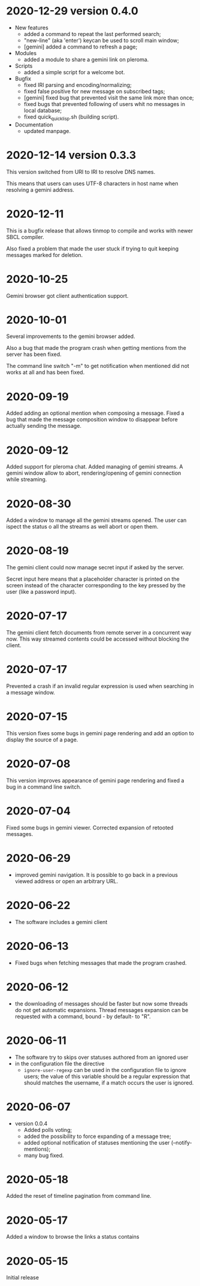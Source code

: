 * 2020-12-29 version 0.4.0

  - New features
    - added a command to repeat the last performed search;
    - "new-line" (aka 'enter') keycan be used to scroll main window;
    - [gemini] added a command to refresh a page;
  - Modules
    - added a module to share a gemini link on pleroma.
  - Scripts
    - added a simple script for a welcome bot.
  - Bugfix
    - fixed IRI parsing and encoding/normalizing;
    - fixed false positive for new message on subscribed tags;
    - [gemini] fixed bug that prevented visit the same link more than
      once;
    - fixed bugs that prevented following of users whit no messages in
      local database;
    - fixed quick_quicklisp.sh (building script).
  - Documentation
    - updated manpage.

* 2020-12-14 version 0.3.3

  This version switched from URI to IRI to resolve DNS names.

  This means  that users can uses  UTF-8 characters in host  name when
  resolving a gemini address.

* 2020-12-11

  This is  a bugfix release  that allows  tinmop to compile  and works
  with newer SBCL compiler.

  Also fixed  a problem  that made  the user stuck  if trying  to quit
  keeping messages marked for deletion.

* 2020-10-25

  Gemini browser got client authentication support.

* 2020-10-01

  Several improvements to the gemini browser added.

  Also a  bug that made the  program crash when getting  mentions from
  the server has been fixed.

  The command line switch "-m"  to get notification when mentioned did
  not works at all and has been fixed.

* 2020-09-19

  Added adding an optional mention when composing a message.
  Fixed a bug that made the message composition window to disappear
  before actually sending the message.

* 2020-09-12

  Added support for pleroma chat.
  Added managing of gemini streams. A gemini window allow to abort,
  rendering/opening of gemini connection while streaming.

* 2020-08-30

  Added a  window to manage all  the gemini streams opened.   The user
  can ispect the status o all the streams as well abort or open them.

* 2020-08-19

  The gemini  client could  now manage  secret input  if asked  by the
  server.

  Secret input here means that a placeholder character is printed on
  the  screen  instead of  the  character  corresponding to  the  key
  pressed by the user (like a password input).

* 2020-07-17

  The gemini client fetch documents from remote server in a concurrent
  way  now.  This way  streamed  contents  could be  accessed  without
  blocking the client.

* 2020-07-17

  Prevented  a crash  if an  invalid regular  expression is  used when
  searching in a message window.

* 2020-07-15

  This version fixes some bugs in gemini page rendering and add an
  option to display the source of a page.

* 2020-07-08

  This version improves appearance of  gemini page rendering and fixed
  a bug in a command line switch.

* 2020-07-04

  Fixed some bugs in gemini viewer.
  Corrected expansion of retooted messages.

* 2020-06-29

  - improved  gemini navigation.   It  is  possible to  go  back in  a
    previous viewed address or open an arbitrary URL.

* 2020-06-22

  - The software includes a gemini client

* 2020-06-13

  - Fixed bugs when fetching messages that made the program crashed.

* 2020-06-12

  - the downloading of messages should  be faster but now some threads
    do not get automatic expansions.  Thread messages expansion can be
    requested with a command, bound - by default- to "R".

* 2020-06-11
  - The software try to skips over statuses authored from an ignored user
  - in the configuration file the directive
    + ~ignore-user-regexp~  can be used  in the configuration  file to
      ignore users;  the value  of this variable  should be  a regular
      expression that  should matches the  username, if a  match occurs
      the user is ignored.


* 2020-06-07

  - version 0.0.4
    - Added polls voting;
    - added the possibility to force expanding of a message tree;
    - added  optional notification  of  statuses  mentioning the  user
      (--notify-mentions);
    - many bug fixed.

* 2020-05-18
  Added the reset of timeline pagination from command line.

* 2020-05-17
  Added a window to browse the links a status contains

* 2020-05-15
  Initial release
